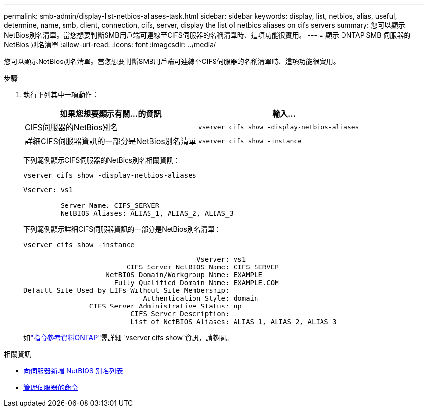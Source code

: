 ---
permalink: smb-admin/display-list-netbios-aliases-task.html 
sidebar: sidebar 
keywords: display, list, netbios, alias, useful, determine, name, smb, client, connection, cifs, server, display the list of netbios aliases on cifs servers 
summary: 您可以顯示NetBios別名清單。當您想要判斷SMB用戶端可連線至CIFS伺服器的名稱清單時、這項功能很實用。 
---
= 顯示 ONTAP SMB 伺服器的 NetBios 別名清單
:allow-uri-read: 
:icons: font
:imagesdir: ../media/


[role="lead"]
您可以顯示NetBios別名清單。當您想要判斷SMB用戶端可連線至CIFS伺服器的名稱清單時、這項功能很實用。

.步驟
. 執行下列其中一項動作：
+
|===
| 如果您想要顯示有關...的資訊 | 輸入... 


 a| 
CIFS伺服器的NetBios別名
 a| 
`vserver cifs show -display-netbios-aliases`



 a| 
詳細CIFS伺服器資訊的一部分是NetBios別名清單
 a| 
`vserver cifs show -instance`

|===
+
下列範例顯示CIFS伺服器的NetBios別名相關資訊：

+
`vserver cifs show -display-netbios-aliases`

+
[listing]
----
Vserver: vs1

         Server Name: CIFS_SERVER
         NetBIOS Aliases: ALIAS_1, ALIAS_2, ALIAS_3
----
+
下列範例顯示詳細CIFS伺服器資訊的一部分是NetBios別名清單：

+
`vserver cifs show -instance`

+
[listing]
----

                                          Vserver: vs1
                         CIFS Server NetBIOS Name: CIFS_SERVER
                    NetBIOS Domain/Workgroup Name: EXAMPLE
                      Fully Qualified Domain Name: EXAMPLE.COM
Default Site Used by LIFs Without Site Membership:
                             Authentication Style: domain
                CIFS Server Administrative Status: up
                          CIFS Server Description:
                          List of NetBIOS Aliases: ALIAS_1, ALIAS_2, ALIAS_3
----
+
如link:https://docs.netapp.com/us-en/ontap-cli/vserver-cifs-show.html["指令參考資料ONTAP"^]需詳細 `vserver cifs show`資訊，請參閱。



.相關資訊
* xref:add-list-netbios-aliases-server-task.adoc[向伺服器新增 NetBIOS 別名列表]
* xref:commands-manage-servers-reference.adoc[管理伺服器的命令]

